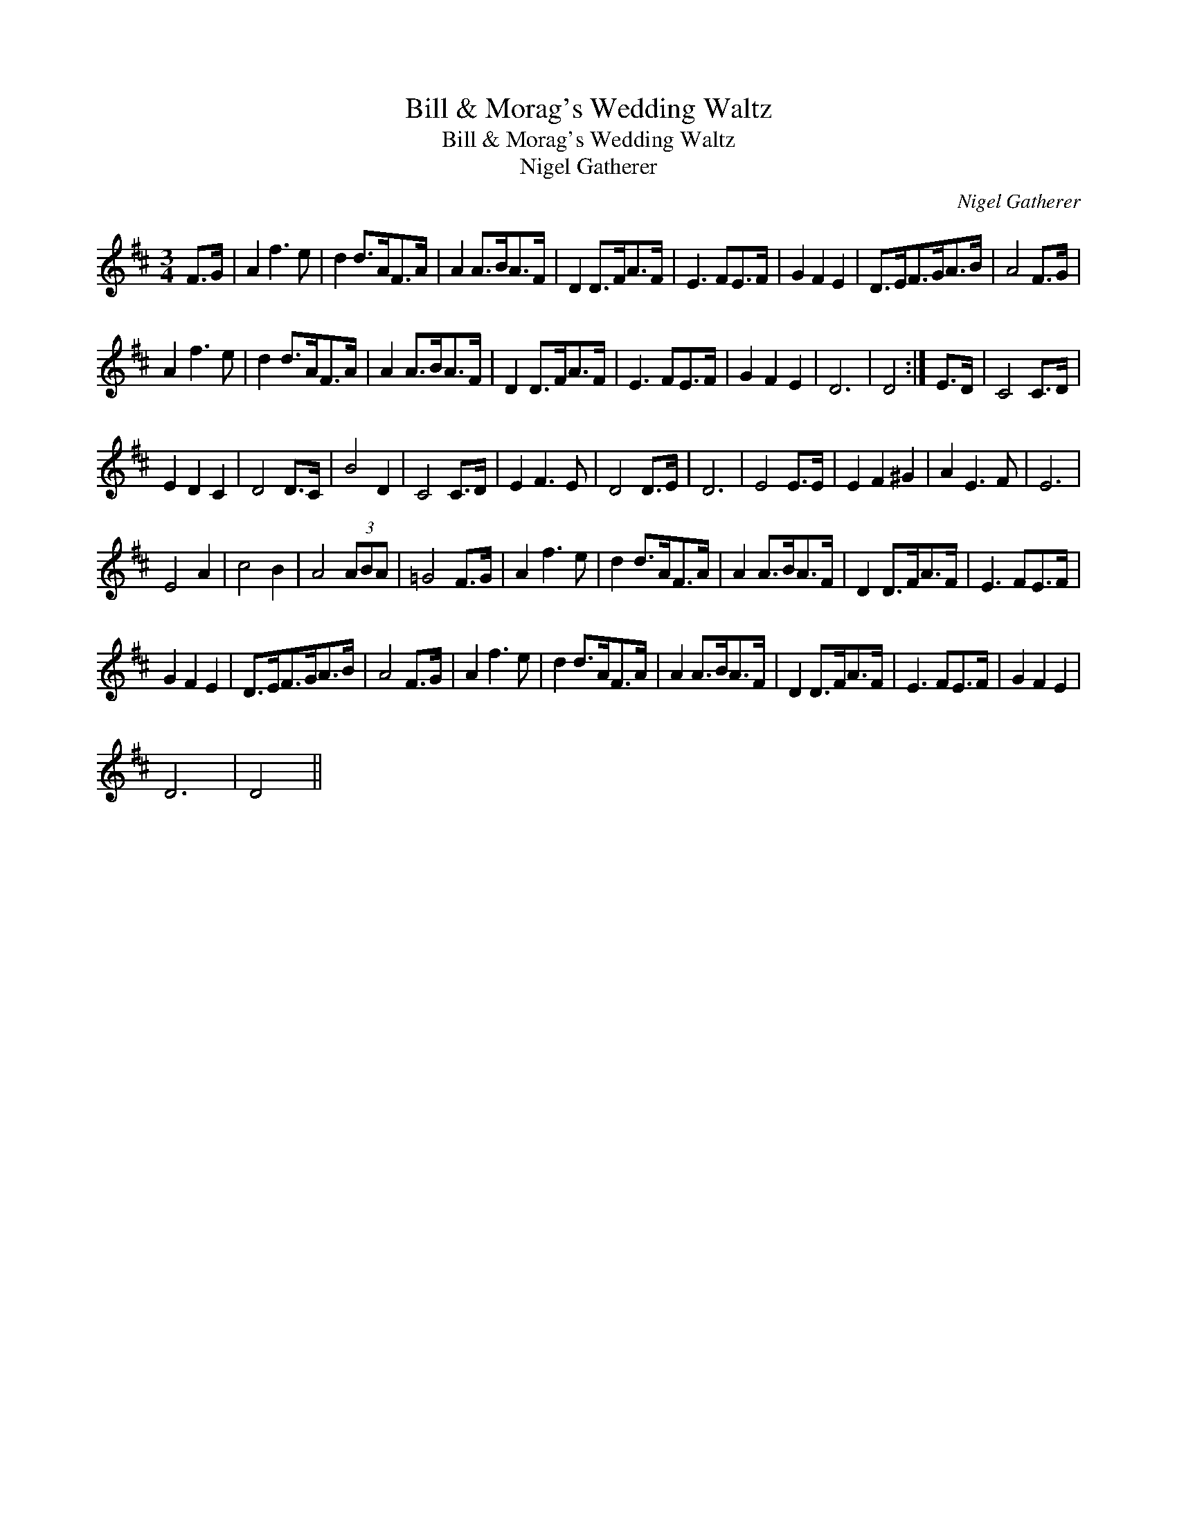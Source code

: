 X:1
T:Bill & Morag's Wedding Waltz
T:Bill & Morag's Wedding Waltz
T:Nigel Gatherer
C:Nigel Gatherer
L:1/8
M:3/4
K:D
V:1 treble 
V:1
 F>G | A2 f3 e | d2 d>AF>A | A2 A>BA>F | D2 D>FA>F | E3 FE>F | G2 F2 E2 | D>EF>GA>B | A4 F>G | %9
 A2 f3 e | d2 d>AF>A | A2 A>BA>F | D2 D>FA>F | E3 FE>F | G2 F2 E2 | D6 | D4 :| E>D | C4 C>D | %19
 E2 D2 C2 | D4 D>C | B4 D2 | C4 C>D | E2 F3 E | D4 D>E | D6 | E4 E>E | E2 F2 ^G2 | A2 E3 F | E6 | %30
 E4 A2 | c4 B2 | A4 (3ABA | =G4 F>G | A2 f3 e | d2 d>AF>A | A2 A>BA>F | D2 D>FA>F | E3 FE>F | %39
 G2 F2 E2 | D>EF>GA>B | A4 F>G | A2 f3 e | d2 d>AF>A | A2 A>BA>F | D2 D>FA>F | E3 FE>F | G2 F2 E2 | %48
 D6 | D4 || %50

